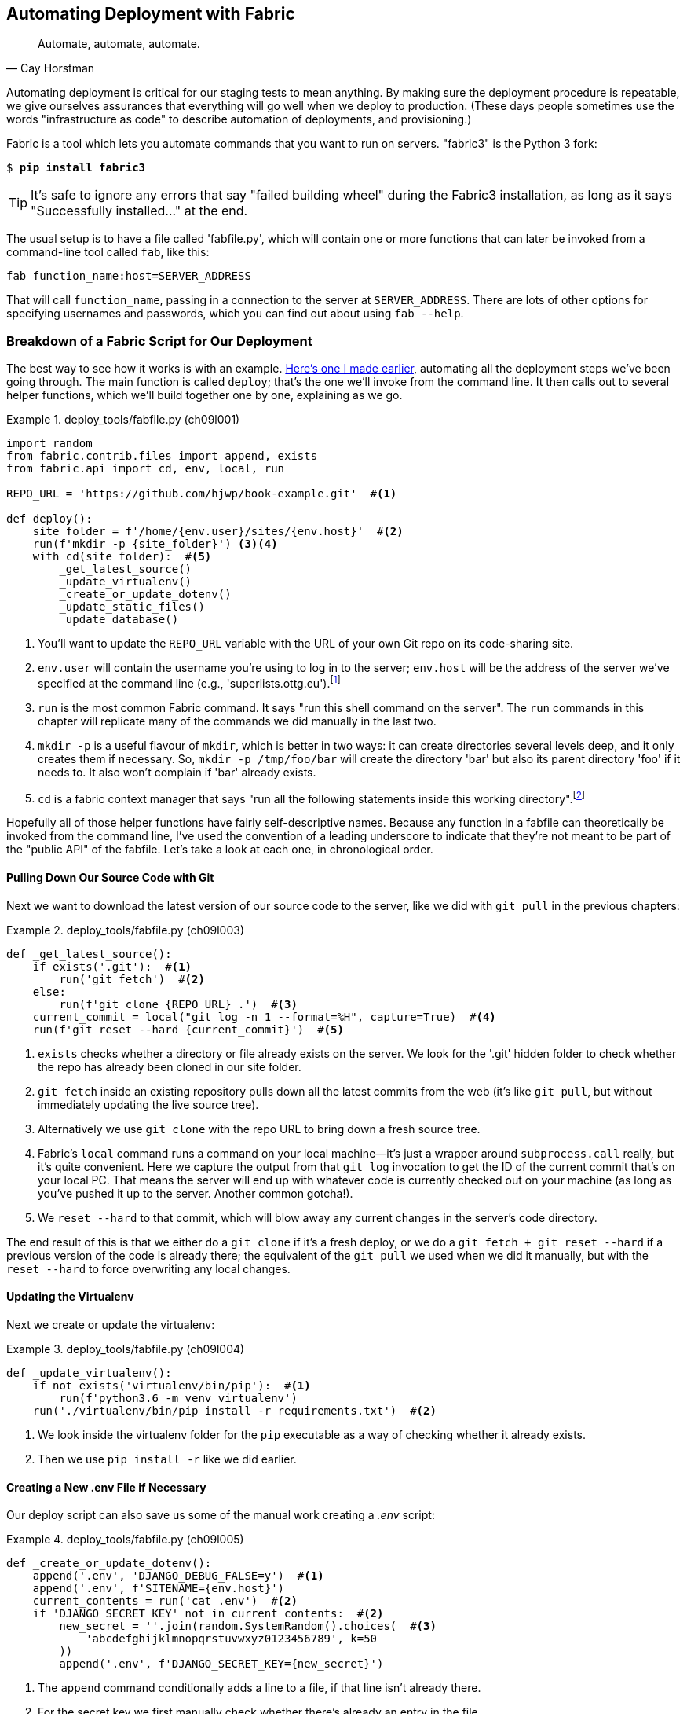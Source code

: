 [[chapter_automate_deployment_with_fabric]]
Automating Deployment with Fabric
---------------------------------

[quote, 'Cay Horstman']
______________________________________________________________
Automate, automate, automate.
______________________________________________________________

((("deployment", "automating with Fabric", id="Dfarbric11")))((("infrastructure as code")))Automating
deployment is critical for our staging tests to mean anything.
By making sure the deployment procedure is repeatable, we give ourselves
assurances that everything will go well when we deploy to production. (These
days people sometimes use the words "infrastructure as code" to describe
automation of deployments, and provisioning.)

((("Fabric", "installation and setup")))Fabric
is a tool which lets you automate commands that you want to run on
servers.  "fabric3" is the Python 3 fork:

[subs="specialcharacters,quotes"]
----
$ *pip install fabric3*
----


TIP: It's safe to ignore any errors that say "failed building wheel" during
    the Fabric3 installation, as long as it says "Successfully installed..."
    at the end.


The usual setup is to have a file called 'fabfile.py', which will
contain one or more functions that can later be invoked from a command-line
tool called `fab`, like this:

[role="skipme"]
----
fab function_name:host=SERVER_ADDRESS
----

That will call `function_name`, passing in a connection to the server at
`SERVER_ADDRESS`.  There are lots of other options for specifying usernames and
passwords, which you can find out about using `fab --help`.

Breakdown of a Fabric Script for Our Deployment
~~~~~~~~~~~~~~~~~~~~~~~~~~~~~~~~~~~~~~~~~~~~~~~

((("Fabric", "deployment script", id="Fscript11")))The
best way to see how it works is with an example.
http://www.bbc.co.uk/cult/classic/bluepeter/valpetejohn/trivia.shtml[Here's one
I made earlier], automating all the deployment steps we've been going through.
The main function is called `deploy`; that's the one we'll invoke from the
command line. It then calls out to several helper functions, which we'll build
together one by one, explaining as we go.


[role="sourcecode"]
.deploy_tools/fabfile.py (ch09l001)
====
[source,python]
----
import random
from fabric.contrib.files import append, exists
from fabric.api import cd, env, local, run

REPO_URL = 'https://github.com/hjwp/book-example.git'  #<1>

def deploy():
    site_folder = f'/home/{env.user}/sites/{env.host}'  #<2>
    run(f'mkdir -p {site_folder}') <3><4>
    with cd(site_folder):  #<5>
        _get_latest_source()
        _update_virtualenv()
        _create_or_update_dotenv()
        _update_static_files()
        _update_database()
----
====

<1> You'll want to update the `REPO_URL` variable with the URL of your
    own Git repo on its code-sharing site.

<2> `env.user` will contain the username you're using to log in to the server;
    `env.host` will be the address of the server we've specified at the command
    line (e.g., 'superlists.ottg.eu').footnote:[If you're
    wondering why we're building up paths manually with f-strings instead of
    the `os.path.join` command we saw earlier, it's because `path.join` will
    use backslashes if you run the script from Windows, but we definitely want
    forward slashes on the server. That's a common gotcha!]

<3> `run` is the most common Fabric command.  It says "run this shell command
    on the server".  The `run` commands in this chapter will replicate many
    of the commands we did manually in the last two.

<4> `mkdir -p` is a useful flavour of `mkdir`, which is better in two ways: it 
    can create directories several levels deep, and it only creates them 
    if necessary.  So, `mkdir -p /tmp/foo/bar` will create the directory 'bar'
    but also its parent directory 'foo' if it needs to.  It also won't complain
    if 'bar' already exists.

<5> `cd` is a fabric context manager that says "run all the following
    statements inside this working directory".footnote:[You may be
    wondering why we didn't just use `run` to do the `cd`. It's because Fabric
    doesn't store any state from one command to the next--each `run` command
    runs in a separate shell session on the server.]

Hopefully all of those helper functions have fairly self-descriptive names.
Because any function in a fabfile can theoretically be invoked from the
command line, I've used the convention of a leading underscore to indicate
that they're not meant to be part of the "public API" of the fabfile. Let's
take a look at each one, in chronological order.


Pulling Down Our Source Code with Git
^^^^^^^^^^^^^^^^^^^^^^^^^^^^^^^^^^^^^


Next we want to download the latest version of our source code to the server,
like we did with `git pull` in the previous chapters:

[role="sourcecode"]
.deploy_tools/fabfile.py (ch09l003)
====
[source,python]
----
def _get_latest_source():
    if exists('.git'):  #<1>
        run('git fetch')  #<2>
    else:
        run(f'git clone {REPO_URL} .')  #<3>
    current_commit = local("git log -n 1 --format=%H", capture=True)  #<4>
    run(f'git reset --hard {current_commit}')  #<5>
----
====

<1> `exists` checks whether a directory or file already exists on the server.
    We look for the '.git' hidden folder to check whether the repo has already
    been cloned in our site folder.

<2> `git fetch` inside an existing repository pulls down all the latest commits
    from the web (it's like `git pull`, but without immediately updating the
    live source tree).

<3> Alternatively we use `git clone` with the repo URL to bring down a fresh
    source tree.

<4> Fabric's `local` command runs a command on your local machine--it's just
    a wrapper around `subprocess.call` really, but it's quite convenient.
    Here we capture the output from that `git log` invocation to get the ID
    of the current commit that's on your local PC.  That means the server
    will end up with whatever code is currently checked out on your machine
    (as long as you've pushed it up to the server.  Another common gotcha!).

<5> We `reset --hard` to that commit, which will blow away any current changes
    in the server's code directory.

The end result of this is that we either do a `git clone` if it's a fresh
deploy, or we do a `git fetch + git reset --hard` if a previous version of
the code is already there; the equivalent of the `git pull` we used when we
did it manually, but with the `reset --hard` to force overwriting any local
changes.


Updating the Virtualenv
^^^^^^^^^^^^^^^^^^^^^^^

Next we create or update the virtualenv:

[role="sourcecode small-code"]
.deploy_tools/fabfile.py (ch09l004)
====
[source,python]
----
def _update_virtualenv():
    if not exists('virtualenv/bin/pip'):  #<1>
        run(f'python3.6 -m venv virtualenv')
    run('./virtualenv/bin/pip install -r requirements.txt')  #<2>
----
====


<1> We look inside the virtualenv folder for the `pip` executable as a way of
    checking whether it already exists.

<2> Then we use `pip install -r` like we did earlier.



Creating a New .env File if Necessary
^^^^^^^^^^^^^^^^^^^^^^^^^^^^^^^^^^^^^

Our deploy script can also save us some of the manual work creating a _.env_ script:

[role="sourcecode small-code"]
.deploy_tools/fabfile.py (ch09l005)
====
[source,python]
----
def _create_or_update_dotenv():
    append('.env', 'DJANGO_DEBUG_FALSE=y')  #<1>
    append('.env', f'SITENAME={env.host}')
    current_contents = run('cat .env')  #<2>
    if 'DJANGO_SECRET_KEY' not in current_contents:  #<2>
        new_secret = ''.join(random.SystemRandom().choices(  #<3>
            'abcdefghijklmnopqrstuvwxyz0123456789', k=50
        ))
        append('.env', f'DJANGO_SECRET_KEY={new_secret}')
----
====

<1> The `append` command conditionally adds a line to a file,
    if that line isn't already there.

<2> For the secret key we first manually check whether there's already an entry
    in the file...

<3> And if not, we use our little one-liner from earlier to generate
    a new one (we can't rely on the ++append++'s conditional logic here
    because our new key and any potential existing one won't be the same).



Updating Static Files
^^^^^^^^^^^^^^^^^^^^^

Updating static files is a single command:

[role="sourcecode small-code"]
.deploy_tools/fabfile.py (ch09l006)
====
[source,python]
----
def _update_static_files():
    run('./virtualenv/bin/python manage.py collectstatic --noinput')  #<1>
----
====

<1> We use the virtualenv version of Python whenever we need to run a Django 
    'manage.py' command, to make sure we get the virtualenv version of Django,
    not the system one.



Migrating the Database If Necessary
^^^^^^^^^^^^^^^^^^^^^^^^^^^^^^^^^^^


Finally, we update the database with `manage.py migrate`:

[role="sourcecode"]
.deploy_tools/fabfile.py (ch09l007)
====
[source,python]
----
def _update_database():
    run('./virtualenv/bin/python manage.py migrate --noinput')  #<1>
----
====

<1> The `--noinput` removes any interactive yes/no confirmations that Fabric
    would find hard to deal with.


And we're done!  Lots of new things to take in, I imagine, but I hope you
can see how this is all replicating the work we did manually earlier, with
a bit of logic to make it work both for brand new deployments and for existing
ones that just need updating. If you like words with Latin roots, you might
describe it as 'idempotent', which means it has the same effect whether you
run it once or multiple times.((("", startref="Fdeploy11")))


Trying It Out
~~~~~~~~~~~~~

Before we try, we need to make sure our latest commits are up on GitHub,
or we won't be able to sync the server with our local commits.

[subs="specialcharacters,quotes"]
----
$ *git push*
----

((("Fabric", "running on staging site", id="Fstage11")))Now let's try
our Fabric script out on our existing staging site, and see it working to
update a deployment that already exists:


[role="small-code against-server"]
[subs=""]
----
$ <strong>cd deploy_tools</strong>
$ <strong>fab deploy:host=elspeth@superlists-staging.ottg.eu</strong>
[elspeth@superlists-staging.ottg.eu] Executing task 'deploy'
[elspeth@superlists-staging.ottg.eu] run: mkdir -p
/home/elspeth/sites/superlists-staging.ottg.eu
[elspeth@superlists-staging.ottg.eu] run: git fetch
[elspeth@superlists-staging.ottg.eu] out: remote: Counting objects: [...]
[elspeth@superlists-staging.ottg.eu] out: remote: Compressing objects: [...]
[localhost] local: git log -n 1 --format=%H
[elspeth@superlists-staging.ottg.eu] run: git reset --hard
[...]
[elspeth@superlists-staging.ottg.eu] out: HEAD is now at [...]
[elspeth@superlists-staging.ottg.eu] out: 
[elspeth@superlists-staging.ottg.eu] run: ./virtualenv/bin/pip install -r
requirements.txt
[elspeth@superlists-staging.ottg.eu] out: Requirement already satisfied:
django==1.11 in ./virtualenv/lib/python3.6/site-packages (from -r
requirements.txt (line 1))
[elspeth@superlists-staging.ottg.eu] out: Requirement already satisfied:
gunicorn==19.7.1 in ./virtualenv/lib/python3.6/site-packages (from -r
requirements.txt (line 2))
[elspeth@superlists-staging.ottg.eu] out: Requirement already satisfied: pytz
in ./virtualenv/lib/python3.6/site-packages (from django==1.11->-r
requirements.txt (line 1))
[elspeth@superlists-staging.ottg.eu] out: 
[elspeth@superlists-staging.ottg.eu] run: ./virtualenv/bin/python manage.py
collectstatic --noinput
[elspeth@superlists-staging.ottg.eu] out: 
[elspeth@superlists-staging.ottg.eu] out: 0 static files copied to
'/home/elspeth/sites/superlists-staging.ottg.eu/static', 15 unmodified.
[elspeth@superlists-staging.ottg.eu] out: 
[elspeth@superlists-staging.ottg.eu] run: ./virtualenv/bin/python manage.py
migrate --noinput
[elspeth@superlists-staging.ottg.eu] out: Operations to perform:
[elspeth@superlists-staging.ottg.eu] out:   Apply all migrations: auth,
contenttypes, lists, sessions
[elspeth@superlists-staging.ottg.eu] out: Running migrations:
[elspeth@superlists-staging.ottg.eu] out:   No migrations to apply.
[elspeth@superlists-staging.ottg.eu] out: 

----

Awesome.  I love making computers spew out pages and pages of output like that
(in fact I find it hard to stop myself from making little '70s computer
__<brrp, brrrp, brrrp>__ noises like Mother in __Alien__).  If we look through
it we can see it is doing our bidding: the `mkdir -p` command goes through
happily, even though the directory already exist.  Next `git pull` pulls down
the couple of commits we just made.  Then `pip install -r requirements.txt`
completes happily, noting that the existing virtualenv already has all the
packages we need. `collectstatic` also notices that the static files are all
already there, and finally the `migrate` completes without needing to apply
anything.

NOTE: For this script to work, you need to have done a `git push` of your
    current local commit, so that the server can pull it down and `reset` to
    it. If you see an error saying `Could not parse object`, try doing a `git
    push`.



.Fabric Configuration
*******************************************************************************
((("Fabric", "configuration")))If
you are using an SSH key to log in, are storing it in the default location,
and are using the same username on the server as locally, then Fabric should
"just work".  If you aren't, there are several tweaks you may need to apply
in order to get the `fab` command to do your bidding. They revolve around the
username, the location of the SSH key to use, or the password.

You can pass these in to Fabric at the command line.  Check out:

[subs="specialcharacters,quotes"]
----
$ *fab --help*
----

((("Fabric", "documentation")))Or
see the http://docs.fabfile.org[Fabric documentation] for more info.

*******************************************************************************



Deploying to Live
^^^^^^^^^^^^^^^^^


So, let's try using it for our live site!

[role="small-code against-server"]
[subs=""]
----
$ <strong>fab deploy:host=elspeth@superlists.ottg.eu</strong>
[elspeth@superlists.ottg.eu] Executing task 'deploy'
[elspeth@superlists.ottg.eu] run: mkdir -p
/home/elspeth/sites/superlists.ottg.eu
[elspeth@superlists.ottg.eu] run: git clone
https://github.com/hjwp/book-example.git .
[elspeth@superlists.ottg.eu] out: Cloning into '.'...
[...]
[elspeth@superlists.ottg.eu] out: Receiving objects: 100% [...]
[...]
[elspeth@superlists.ottg.eu] out: Resolving deltas: 100% [...]
[elspeth@superlists.ottg.eu] out: Checking connectivity... done.
[elspeth@superlists.ottg.eu] out: 
[localhost] local: git log -n 1 --format=%H
[elspeth@superlists.ottg.eu] run: git reset --hard [...]
[elspeth@superlists.ottg.eu] out: HEAD is now at [...]
[elspeth@superlists.ottg.eu] out: 
----

[role="small-code against-server"]
[subs=""]
----
[elspeth@superlists.ottg.eu] run: python3.6 -m venv virtualenv
[elspeth@superlists.ottg.eu] run: ./virtualenv/bin/pip install -r
requirements.txt
[elspeth@superlists.ottg.eu] out: Collecting django==1.11 [...]
[elspeth@superlists.ottg.eu] out:   Using cached [...]
[elspeth@superlists.ottg.eu] out: Collecting gunicorn==19.7.1 [...]
[elspeth@superlists.ottg.eu] out:   Using cached [...]
[elspeth@superlists.ottg.eu] out: Collecting pytz [...]
[elspeth@superlists.ottg.eu] out:   Using cached [...]
[elspeth@superlists.ottg.eu] out: Installing collected packages: pytz, django,
gunicorn
[elspeth@superlists.ottg.eu] out: Successfully installed django-1.11
gunicorn-19.7.1 pytz-2017.3

[elspeth@superlists.ottg.eu] run: echo 'DJANGO_DEBUG_FALSE=y' >> "$(echo .env)"
[elspeth@superlists.ottg.eu] run: echo 'SITENAME=superlists.ottg.eu' >> "$(echo
.env)"
[elspeth@superlists.ottg.eu] run: echo
'DJANGO_SECRET_KEY=[...]
[elspeth@superlists.ottg.eu] run: ./virtualenv/bin/python manage.py
collectstatic --noinput
[elspeth@superlists.ottg.eu] out: Copying
'/home/elspeth/sites/superlists.ottg.eu/lists/static/base.css'
[...]
[elspeth@superlists.ottg.eu] out: 15 static files copied to
'/home/elspeth/sites/superlists.ottg.eu/static'.
[elspeth@superlists.ottg.eu] out: 

[elspeth@superlists.ottg.eu] run: ./virtualenv/bin/python manage.py migrate
[...]
[elspeth@superlists.ottg.eu] out: Operations to perform:
[elspeth@superlists.ottg.eu] out:   Apply all migrations: auth, contenttypes,
lists, sessions
[elspeth@superlists.ottg.eu] out: Running migrations:
[elspeth@superlists.ottg.eu] out:   Applying contenttypes.0001_initial... OK
[elspeth@superlists.ottg.eu] out:   Applying
contenttypes.0002_remove_content_type_name... OK
[elspeth@superlists.ottg.eu] out:   Applying auth.0001_initial... OK
[elspeth@superlists.ottg.eu] out:   Applying
auth.0002_alter_permission_name_max_length... OK
[...]
[elspeth@superlists.ottg.eu] out:   Applying lists.0004_item_list... OK
[elspeth@superlists.ottg.eu] out:   Applying sessions.0001_initial... OK
[elspeth@superlists.ottg.eu] out: 


Done.
Disconnecting from elspeth@superlists.ottg.eu... done.
----


'Brrp brrp brpp'. You can see the script follows a slightly different path,
doing a `git clone` to bring down a brand new repo instead of a `git pull`.
It also needs to set up a new virtualenv from scratch, including a fresh
install of pip and Django. The `collectstatic` actually creates new files this
time, and the `migrate` seems to have worked too.



Provisioning: Nginx and Gunicorn Config Using sed
~~~~~~~~~~~~~~~~~~~~~~~~~~~~~~~~~~~~~~~~~~~~~~~~~

((("Nginx", "configuring using sed")))((("Gunicorn", "configuring using sed")))((("sed (stream editor)")))What
else do we need to do to get our live site into production? We refer to
our provisioning notes, which tell us to use the template files to create our
Nginx virtual host and the Systemd service.


Now let's use a little Unix command-line magic!

[role="server-commands"]
[subs="specialcharacters,quotes"]
----
elspeth@server:$ *cat ./deploy_tools/nginx.template.conf \
    | sed "s/DOMAIN/superlists.ottg.eu/g" \
    | sudo tee /etc/nginx/sites-available/superlists.ottg.eu*
----

`sed` ("stream editor") takes a stream of text and performs edits on it.
In this case we ask it to substitute the string 'DOMAIN' for the address of our
site, with the `s/replaceme/withthis/g`
syntax.footnote:[You might have seen nerdy people using this strange
s/change-this/to-this/ notation on the internet.  Now you know why!]
We pipe (`|`) that to another `sed` process to set our unique +SECRET_KEY+, and
then we pipe the output once more output to a root-user process (`sudo`), which
uses `tee` to write its input to a file, in this case the Nginx +sites-available+
virtualhost config file.

NOTE: For bonus points, why not build an even bigger Bash "one-liner" that
    includes the python `random.choices` command to generate the secret key?
    Answers on a postcard!

Next we activate that file with a symlink:

[role="server-commands"]
[subs="specialcharacters,quotes"]
----
elspeth@server:$ *sudo ln -s /etc/nginx/sites-available/superlists.ottg.eu \
    /etc/nginx/sites-enabled/superlists.ottg.eu*
----

And we write the Systemd service, with another, slightly simpler `sed`:

[role="server-commands"]
[subs="specialcharacters,quotes"]
----
elspeth@server: *cat ./deploy_tools/gunicorn-systemd.template.service \
    | sed "s/DOMAIN/superlists.ottg.eu/g" \
    | sudo tee /etc/systemd/system/gunicorn-superlists.ottg.eu.service*
----

Finally we start both services:

[role="server-commands"]
[subs="specialcharacters,quotes"]
----
elspeth@server:$ *sudo systemctl daemon-reload*
elspeth@server:$ *sudo systemctl reload nginx*
elspeth@server:$ *sudo systemctl enable gunicorn-superlists.ottg.eu*
elspeth@server:$ *sudo systemctl start gunicorn-superlists.ottg.eu*
----

And we take a look at our site: <<working-production-deploy>>.  It works--hooray! 

[[working-production-deploy]]
.Brrp, brrp, brrp...it worked!
image::images/twp2_1101.png["A screenshot of the production site, working"]


It's done a good job.  Good fabfile, have a biscuit.  You have earned the
privilege of being added to the repo:

[subs="specialcharacters,quotes"]
----
$ *git add deploy_tools/fabfile.py*
$ *git commit -m "Add a fabfile for automated deploys"*
----


Git Tag the Release
~~~~~~~~~~~~~~~~~~~


((("Git", "tagging releases")))One
final bit of admin.  In order to preserve a historical marker,
we'll use Git tags to mark the state of the codebase that reflects
what's currently live on the server:

[role="skipme"]
[subs="specialcharacters,quotes"]
----
$ *git tag LIVE*
$ *export TAG=$(date +DEPLOYED-%F/%H%M)*  # this generates a timestamp
$ *echo $TAG* # should show "DEPLOYED-" and then the timestamp
$ *git tag $TAG*
$ *git push origin LIVE $TAG* # pushes the tags up
----

Now it's easy, at any time, to check what the difference is between
our current codebase and what's live on the servers.  This will come
in useful in a few chapters, when we look at database migrations. Have
a look at the tag in the history:

[subs="specialcharacters,quotes"]
----
$ *git log --graph --oneline --decorate*
[...]
----


Anyway, you now have a live website!  Tell all your friends!  Tell your mum, if
no one else is interested!  And, in the next chapter, it's back to coding
again.((("", startref="Fstage11")))


Further Reading
~~~~~~~~~~~~~~~


((("Fabric", "additional resources")))((("automated deployment", "additional resources")))There's
no such thing as the One True Way in deployment, and I'm no grizzled
expert in any case.  I've tried to set you off on a reasonably sane path, but
there's plenty of things you could do differently, and lots, lots more to learn
besides.  Here are some resources I used for inspiration:


* http://hynek.me/talks/python-deployments[Solid Python Deployments for Everybody] by Hynek Schlawack

* http://bit.ly/U6tUo5[Git-based fabric deployments are awesome] by Dan Bravender

* The deployment chapter of <<twoscoops,Two Scoops of Django>> by Dan
  Greenfeld and Audrey Roy

* http://12factor.net/[The 12-factor App] by the Heroku team


Automating Provisioning with Ansible
^^^^^^^^^^^^^^^^^^^^^^^^^^^^^^^^^^^^

For some ideas on how you might go about automating the provisioning step,
and an alternative to Fabric called Ansible, go check out <<appendix3>>.


[role="pagebreak-before less_space"]
.Automated Deployments
*******************************************************************************

Fabric::
    ((("automated deployment", "best practices for")))((("Fabric", "automated deployment best practices")))Fabric
lets you run commands on servers from inside Python scripts. This
    is a great tool for automating server admin tasks.
    

Idempotency::
    ((("idempotency")))If
your deployment script is deploying to existing servers, you need to
    design them so that they work against a fresh installation 'and' against
    a server that's already configured.
    

Keep config files under source control::
    Make sure your only copy of a config file isn't on the server!  They
    are critical to your application, and should be under version control
    like anything else.

Automating provisioning::
    Ultimately, 'everything' should be automated, and that includes spinning up
    brand new servers and ensuring they have all the right software installed.
    This will involve interacting with the API of your hosting provider.

Configuration management tools::
    ((("configuration management tools")))((("Ansible")))((("Vagrant")))Fabric
is very flexible, but its logic is still based on scripting. More
    advanced tools take a more "declarative" approach, and can make your life
    even easier.  Ansible and Vagrant are two worth checking out (see
    <<appendix3>>), but there are many more (Chef, Puppet, Salt, Juju...).((("", startref="Dfarbric11")))
    
*******************************************************************************

